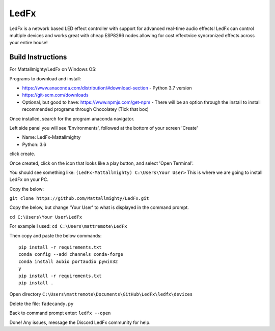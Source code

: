 LedFx
================================================================================= 
|License| |Discord|

LedFx is a network based LED effect controller with support for advanced real-time audio effects! LedFx can control multiple devices and works great with cheap ESP8266 nodes allowing for cost effectvice syncronized effects across your entire house!

.. image:: https://raw.githubusercontent.com/ahodges9/LedFx/master/demos/ledfx_demo.gif

.. |Build Status| image:: https://travis-ci.org/ahodges9/LedFx.svg?branch=master
   :target: https://travis-ci.org/ahodges9/LedFx
.. |License| image:: https://img.shields.io/badge/license-MIT-blue.svg
.. |Discord| image:: https://img.shields.io/badge/chat-on%20discord-7289da.svg
   :target: https://discord.gg/wJ755dY

Build Instructions
------------------
For Mattallmighty/LedFx on Windows OS:

Programs to download and install:

- https://www.anaconda.com/distribution/#download-section - Python 3.7 version

- https://git-scm.com/downloads

- Optional, but good to have: https://www.npmjs.com/get-npm - There will be an option through the install to install recommended programs through Chocolatey (Tick that box)

Once installed, search for the program anaconda navigator.

Left side panel you will see 'Environments', followed at the bottom of your screen 'Create'

- Name: LedFx-Mattallmighty

- Python: 3.6

click create.

Once created, click on the icon that looks like a play button, and select 'Open Terminal'.

You should see something like: ``(LedFx-Mattallmighty) C:\Users\Your User>`` This is where we are going to install LedFx on your PC. 

Copy the below:

``git clone https://github.com/Mattallmighty/LedFx.git``

Copy the below, but change 'Your User' to what is displayed in the command prompt. 

``cd C:\Users\Your User\LedFx``
    
For example I used: ``cd C:\Users\mattremote\LedFx``

Then copy and paste the below commands::

    pip install -r requirements.txt
    conda config --add channels conda-forge
    conda install aubio portaudio pywin32
    y
    pip install -r requirements.txt
    pip install .

Open directory ``C:\Users\mattremote\Documents\GitHub\LedFx\ledfx\devices``

Delete the file: ``fadecandy.py``

Back to command prompt enter: ``ledfx --open``

Done! Any issues, message the Discord LedFx community for help.
